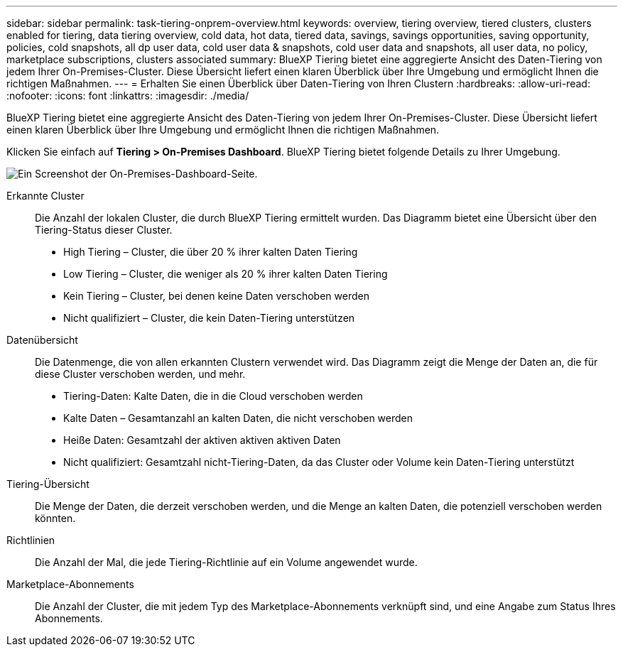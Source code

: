 ---
sidebar: sidebar 
permalink: task-tiering-onprem-overview.html 
keywords: overview, tiering overview, tiered clusters, clusters enabled for tiering, data tiering overview, cold data, hot data, tiered data, savings, savings opportunities, saving opportunity, policies, cold snapshots, all dp user data, cold user data & snapshots, cold user data and snapshots, all user data, no policy, marketplace subscriptions, clusters associated 
summary: BlueXP Tiering bietet eine aggregierte Ansicht des Daten-Tiering von jedem Ihrer On-Premises-Cluster. Diese Übersicht liefert einen klaren Überblick über Ihre Umgebung und ermöglicht Ihnen die richtigen Maßnahmen. 
---
= Erhalten Sie einen Überblick über Daten-Tiering von Ihren Clustern
:hardbreaks:
:allow-uri-read: 
:nofooter: 
:icons: font
:linkattrs: 
:imagesdir: ./media/


[role="lead"]
BlueXP Tiering bietet eine aggregierte Ansicht des Daten-Tiering von jedem Ihrer On-Premises-Cluster. Diese Übersicht liefert einen klaren Überblick über Ihre Umgebung und ermöglicht Ihnen die richtigen Maßnahmen.

Klicken Sie einfach auf *Tiering > On-Premises Dashboard*. BlueXP Tiering bietet folgende Details zu Ihrer Umgebung.

image:screenshot_tiering_onprem_dashboard.png["Ein Screenshot der On-Premises-Dashboard-Seite."]

Erkannte Cluster:: Die Anzahl der lokalen Cluster, die durch BlueXP Tiering ermittelt wurden. Das Diagramm bietet eine Übersicht über den Tiering-Status dieser Cluster.
+
--
* High Tiering – Cluster, die über 20 % ihrer kalten Daten Tiering
* Low Tiering – Cluster, die weniger als 20 % ihrer kalten Daten Tiering
* Kein Tiering – Cluster, bei denen keine Daten verschoben werden
* Nicht qualifiziert – Cluster, die kein Daten-Tiering unterstützen


--
Datenübersicht:: Die Datenmenge, die von allen erkannten Clustern verwendet wird. Das Diagramm zeigt die Menge der Daten an, die für diese Cluster verschoben werden, und mehr.
+
--
* Tiering-Daten: Kalte Daten, die in die Cloud verschoben werden
* Kalte Daten – Gesamtanzahl an kalten Daten, die nicht verschoben werden
* Heiße Daten: Gesamtzahl der aktiven aktiven aktiven Daten
* Nicht qualifiziert: Gesamtzahl nicht-Tiering-Daten, da das Cluster oder Volume kein Daten-Tiering unterstützt


--
Tiering-Übersicht:: Die Menge der Daten, die derzeit verschoben werden, und die Menge an kalten Daten, die potenziell verschoben werden könnten.
Richtlinien:: Die Anzahl der Mal, die jede Tiering-Richtlinie auf ein Volume angewendet wurde.
Marketplace-Abonnements:: Die Anzahl der Cluster, die mit jedem Typ des Marketplace-Abonnements verknüpft sind, und eine Angabe zum Status Ihres Abonnements.

